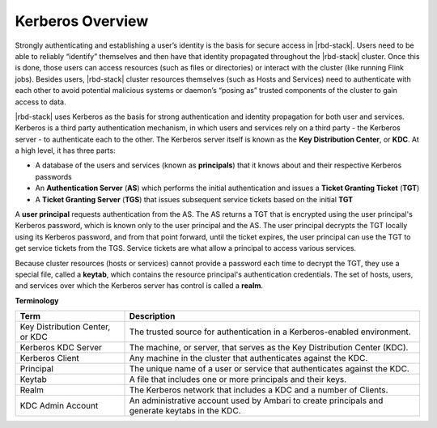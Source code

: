 Kerberos Overview
=================

Strongly authenticating and establishing a user’s identity is the basis for secure access in |rbd-stack|.
Users need to be able to reliably “identify” themselves and then have that identity propagated throughout the |rbd-stack| cluster.
Once this is done, those users can access resources (such as files or directories) or interact with the cluster (like running Flink jobs).
Besides users, |rbd-stack| cluster resources themselves (such as Hosts and Services) need to authenticate with each other to avoid potential malicious systems or daemon’s “posing as” trusted components of the cluster to gain access to data.

|rbd-stack| uses Kerberos as the basis for strong authentication and identity propagation for both user and services.
Kerberos is a third party authentication mechanism, in which users and services rely on a third party - the Kerberos server - to authenticate each to the other.
The Kerberos server itself is known as the **Key Distribution Center**, or **KDC**.
At a high level, it has three parts:

* A database of the users and services (known as **principals**) that it knows about and their respective Kerberos passwords
* An **Authentication Server** (**AS**) which performs the initial authentication and issues a **Ticket Granting Ticket** (**TGT**)
* A **Ticket Granting Server** (**TGS**) that issues subsequent service tickets based on the initial **TGT**

A **user principal** requests authentication from the AS.
The AS returns a TGT that is encrypted using the user principal's Kerberos password, which is known only to the user principal and the AS.
The user principal decrypts the TGT locally using its Kerberos password, and from that point forward, until the ticket expires, the user principal can use the TGT to get service tickets from the TGS.
Service tickets are what allow a principal to access various services.

Because cluster resources (hosts or services) cannot provide a password each time to decrypt the TGT, they use a special file, called a **keytab**, which contains the resource principal's authentication credentials.
The set of hosts, users, and services over which the Kerberos server has control is called a **realm**.

**Terminology**

+---------------------------------+--------------------------------------------------------------------------------------------------------+
| Term                            | Description                                                                                            |
+=================================+========================================================================================================+
| Key Distribution Center, or KDC | The trusted source for authentication in a Kerberos-enabled environment.                               |
+---------------------------------+--------------------------------------------------------------------------------------------------------+
| Kerberos KDC Server             | The machine, or server, that serves as the Key Distribution Center (KDC).                              |
+---------------------------------+--------------------------------------------------------------------------------------------------------+
| Kerberos Client                 | Any machine in the cluster that authenticates against the KDC.                                         |
+---------------------------------+--------------------------------------------------------------------------------------------------------+
| Principal                       | The unique name of a user or service that authenticates against the KDC.                               |
+---------------------------------+--------------------------------------------------------------------------------------------------------+
| Keytab                          | A file that includes one or more principals and their keys.                                            |
+---------------------------------+--------------------------------------------------------------------------------------------------------+
| Realm                           | The Kerberos network that includes a KDC and a number of Clients.                                      |
+---------------------------------+--------------------------------------------------------------------------------------------------------+
| KDC Admin Account               | An administrative account used by Ambari to create principals and generate keytabs in the KDC.         |
+---------------------------------+--------------------------------------------------------------------------------------------------------+